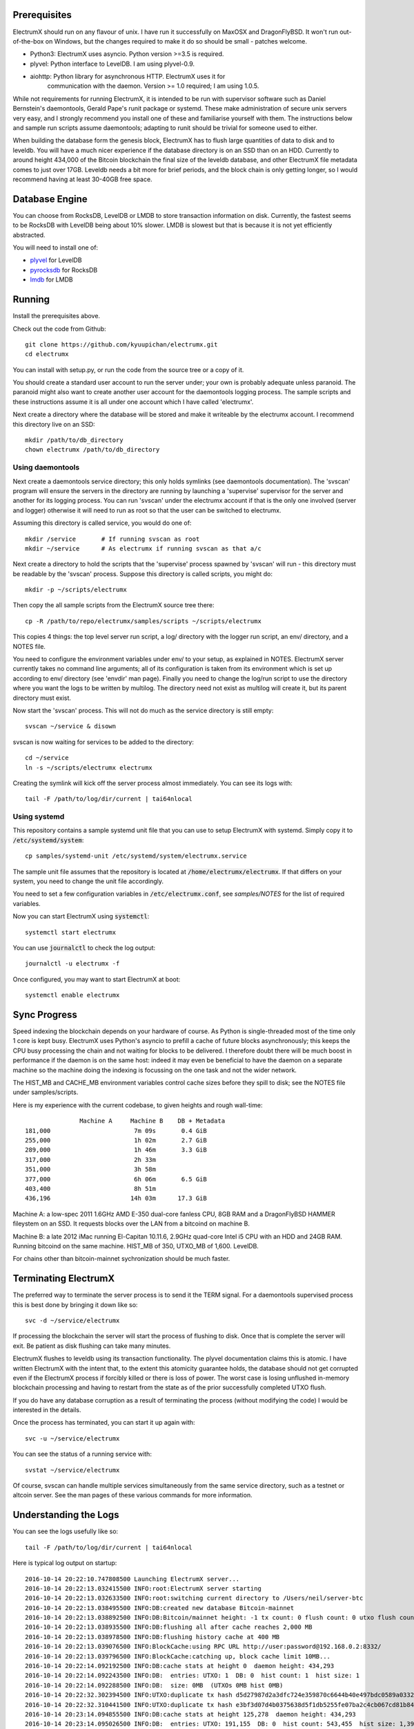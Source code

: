 Prerequisites
=============

ElectrumX should run on any flavour of unix.  I have run it
successfully on MaxOSX and DragonFlyBSD.  It won't run out-of-the-box
on Windows, but the changes required to make it do so should be
small - patches welcome.

+ Python3:  ElectrumX uses asyncio.  Python version >=3.5 is required.
+ plyvel:   Python interface to LevelDB.  I am using plyvel-0.9.
+ aiohttp:  Python library for asynchronous HTTP.  ElectrumX uses it for
            communication with the daemon.  Version >= 1.0 required; I am
            using 1.0.5.

While not requirements for running ElectrumX, it is intended to be run
with supervisor software such as Daniel Bernstein's daemontools,
Gerald Pape's runit package or systemd.  These make administration of secure
unix servers very easy, and I strongly recommend you install one of these
and familiarise yourself with them.  The instructions below and sample
run scripts assume daemontools; adapting to runit should be trivial
for someone used to either.

When building the database form the genesis block, ElectrumX has to
flush large quantities of data to disk and to leveldb.  You will have
a much nicer experience if the database directory is on an SSD than on
an HDD.  Currently to around height 434,000 of the Bitcoin blockchain
the final size of the leveldb database, and other ElectrumX file
metadata comes to just over 17GB.  Leveldb needs a bit more for brief
periods, and the block chain is only getting longer, so I would
recommend having at least 30-40GB free space.

Database Engine
===============

You can choose from RocksDB, LevelDB or LMDB to store transaction
information on disk. Currently, the fastest seems to be RocksDB with
LevelDB being about 10% slower. LMDB is slowest but that is because it
is not yet efficiently abstracted.

You will need to install one of:

+ `plyvel <https://plyvel.readthedocs.io/en/latest/installation.html>`_ for LevelDB
+ `pyrocksdb <http://pyrocksdb.readthedocs.io/en/v0.4/installation.html>`_ for RocksDB
+ `lmdb <https://lmdb.readthedocs.io/en/release/#installation-unix>`_ for LMDB

Running
=======

Install the prerequisites above.

Check out the code from Github::

    git clone https://github.com/kyuupichan/electrumx.git
    cd electrumx

You can install with setup.py, or run the code from the source tree or
a copy of it.

You should create a standard user account to run the server under;
your own is probably adequate unless paranoid.  The paranoid might
also want to create another user account for the daemontools logging
process.  The sample scripts and these instructions assume it is all
under one account which I have called 'electrumx'.

Next create a directory where the database will be stored and make it
writeable by the electrumx account.  I recommend this directory live
on an SSD::

    mkdir /path/to/db_directory
    chown electrumx /path/to/db_directory


Using daemontools
-----------------

Next create a daemontools service directory; this only holds symlinks
(see daemontools documentation).  The 'svscan' program will ensure the
servers in the directory are running by launching a 'supervise'
supervisor for the server and another for its logging process.  You
can run 'svscan' under the electrumx account if that is the only one
involved (server and logger) otherwise it will need to run as root so
that the user can be switched to electrumx.

Assuming this directory is called service, you would do one of::

    mkdir /service       # If running svscan as root
    mkdir ~/service      # As electrumx if running svscan as that a/c

Next create a directory to hold the scripts that the 'supervise'
process spawned by 'svscan' will run - this directory must be readable
by the 'svscan' process.  Suppose this directory is called scripts, you
might do::

    mkdir -p ~/scripts/electrumx

Then copy the all sample scripts from the ElectrumX source tree there::

    cp -R /path/to/repo/electrumx/samples/scripts ~/scripts/electrumx

This copies 4 things: the top level server run script, a log/ directory
with the logger run script, an env/ directory, and a NOTES file.

You need to configure the environment variables under env/ to your
setup, as explained in NOTES.  ElectrumX server currently takes no
command line arguments; all of its configuration is taken from its
environment which is set up according to env/ directory (see 'envdir'
man page).  Finally you need to change the log/run script to use the
directory where you want the logs to be written by multilog.  The
directory need not exist as multilog will create it, but its parent
directory must exist.

Now start the 'svscan' process.  This will not do much as the service
directory is still empty::

    svscan ~/service & disown

svscan is now waiting for services to be added to the directory::

    cd ~/service
    ln -s ~/scripts/electrumx electrumx

Creating the symlink will kick off the server process almost immediately.
You can see its logs with::

    tail -F /path/to/log/dir/current | tai64nlocal


Using systemd
-------------

This repository contains a sample systemd unit file that you can use to
setup ElectrumX with systemd. Simply copy it to :code:`/etc/systemd/system`::

    cp samples/systemd-unit /etc/systemd/system/electrumx.service

The sample unit file assumes that the repository is located at
:code:`/home/electrumx/electrumx`. If that differs on your system, you need to
change the unit file accordingly.

You need to set a few configuration variables in :code:`/etc/electrumx.conf`,
see `samples/NOTES` for the list of required variables.

Now you can start ElectrumX using :code:`systemctl`::

    systemctl start electrumx

You can use :code:`journalctl` to check the log output::

    journalctl -u electrumx -f

Once configured, you may want to start ElectrumX at boot::

    systemctl enable electrumx


Sync Progress
=============

Speed indexing the blockchain depends on your hardware of course.  As
Python is single-threaded most of the time only 1 core is kept busy.
ElectrumX uses Python's asyncio to prefill a cache of future blocks
asynchronously; this keeps the CPU busy processing the chain and not
waiting for blocks to be delivered.  I therefore doubt there will be
much boost in performance if the daemon is on the same host: indeed it
may even be beneficial to have the daemon on a separate machine so the
machine doing the indexing is focussing on the one task and not the
wider network.

The HIST_MB and CACHE_MB environment variables control cache sizes
before they spill to disk; see the NOTES file under samples/scripts.

Here is my experience with the current codebase, to given heights and
rough wall-time::

                 Machine A     Machine B    DB + Metadata
  181,000                       7m 09s       0.4 GiB
  255,000                       1h 02m       2.7 GiB
  289,000                       1h 46m       3.3 GiB
  317,000                       2h 33m
  351,000                       3h 58m
  377,000                       6h 06m       6.5 GiB
  403,400                       8h 51m
  436,196                      14h 03m      17.3 GiB

Machine A: a low-spec 2011 1.6GHz AMD E-350 dual-core fanless CPU, 8GB
RAM and a DragonFlyBSD HAMMER fileystem on an SSD.  It requests blocks
over the LAN from a bitcoind on machine B.

Machine B: a late 2012 iMac running El-Capitan 10.11.6, 2.9GHz
quad-core Intel i5 CPU with an HDD and 24GB RAM.  Running bitcoind on
the same machine.  HIST_MB of 350, UTXO_MB of 1,600.  LevelDB.

For chains other than bitcoin-mainnet sychronization should be much
faster.


Terminating ElectrumX
=====================

The preferred way to terminate the server process is to send it the
TERM signal.  For a daemontools supervised process this is best done
by bringing it down like so::

    svc -d ~/service/electrumx

If processing the blockchain the server will start the process of
flushing to disk.  Once that is complete the server will exit.  Be
patient as disk flushing can take many minutes.

ElectrumX flushes to leveldb using its transaction functionality.  The
plyvel documentation claims this is atomic.  I have written ElectrumX
with the intent that, to the extent this atomicity guarantee holds,
the database should not get corrupted even if the ElectrumX process if
forcibly killed or there is loss of power.  The worst case is losing
unflushed in-memory blockchain processing and having to restart from
the state as of the prior successfully completed UTXO flush.

If you do have any database corruption as a result of terminating the
process (without modifying the code) I would be interested in the
details.

Once the process has terminated, you can start it up again with::

    svc -u ~/service/electrumx

You can see the status of a running service with::

    svstat ~/service/electrumx

Of course, svscan can handle multiple services simultaneously from the
same service directory, such as a testnet or altcoin server.  See the
man pages of these various commands for more information.


Understanding the Logs
======================

You can see the logs usefully like so::

    tail -F /path/to/log/dir/current | tai64nlocal

Here is typical log output on startup::

  2016-10-14 20:22:10.747808500 Launching ElectrumX server...
  2016-10-14 20:22:13.032415500 INFO:root:ElectrumX server starting
  2016-10-14 20:22:13.032633500 INFO:root:switching current directory to /Users/neil/server-btc
  2016-10-14 20:22:13.038495500 INFO:DB:created new database Bitcoin-mainnet
  2016-10-14 20:22:13.038892500 INFO:DB:Bitcoin/mainnet height: -1 tx count: 0 flush count: 0 utxo flush count: 0 sync time: 0d 00h 00m 00s
  2016-10-14 20:22:13.038935500 INFO:DB:flushing all after cache reaches 2,000 MB
  2016-10-14 20:22:13.038978500 INFO:DB:flushing history cache at 400 MB
  2016-10-14 20:22:13.039076500 INFO:BlockCache:using RPC URL http://user:password@192.168.0.2:8332/
  2016-10-14 20:22:13.039796500 INFO:BlockCache:catching up, block cache limit 10MB...
  2016-10-14 20:22:14.092192500 INFO:DB:cache stats at height 0  daemon height: 434,293
  2016-10-14 20:22:14.092243500 INFO:DB:  entries: UTXO: 1  DB: 0  hist count: 1  hist size: 1
  2016-10-14 20:22:14.092288500 INFO:DB:  size: 0MB  (UTXOs 0MB hist 0MB)
  2016-10-14 20:22:32.302394500 INFO:UTXO:duplicate tx hash d5d27987d2a3dfc724e359870c6644b40e497bdc0589a033220fe15429d88599
  2016-10-14 20:22:32.310441500 INFO:UTXO:duplicate tx hash e3bf3d07d4b0375638d5f1db5255fe07ba2c4cb067cd81b84ee974b6585fb468
  2016-10-14 20:23:14.094855500 INFO:DB:cache stats at height 125,278  daemon height: 434,293
  2016-10-14 20:23:14.095026500 INFO:DB:  entries: UTXO: 191,155  DB: 0  hist count: 543,455  hist size: 1,394,187
  2016-10-14 20:23:14.095028500 INFO:DB:  size: 172MB  (UTXOs 44MB hist 128MB)

Under normal operation these cache stats repeat roughly every minute.
Flushes can take many minutes and look like this::

  2016-10-14 21:30:29.085479500 INFO:DB:flushing UTXOs: 22,910,848 txs and 254,753 blocks
  2016-10-14 21:32:05.383413500 INFO:UTXO:UTXO cache adds: 55,647,862 spends: 48,751,219
  2016-10-14 21:32:05.383460500 INFO:UTXO:UTXO DB adds: 6,875,315 spends: 0. Collisions: hash168: 268 UTXO: 0
  2016-10-14 21:32:07.056008500 INFO:DB:6,982,386 history entries in 1,708,991 addrs
  2016-10-14 21:32:08.169468500 INFO:DB:committing transaction...
  2016-10-14 21:33:17.644296500 INFO:DB:flush #11 to height 254,752 took 168s
  2016-10-14 21:33:17.644357500 INFO:DB:txs: 22,910,848  tx/sec since genesis: 5,372, since last flush: 3,447
  2016-10-14 21:33:17.644536500 INFO:DB:sync time: 0d 01h 11m 04s  ETA: 0d 11h 22m 42s

After flush-to-disk you may see an aiohttp error; this is the daemon
timing out the connection while the disk flush was in progress.  This
is harmless.

The ETA is just a guide and can be quite volatile, particularly around
flushes.  It is too optimistic initially.
